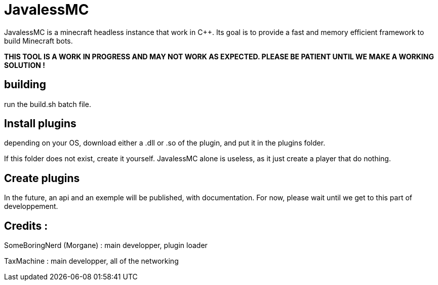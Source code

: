 = JavalessMC

JavalessMC is a minecraft headless instance that work in C++. Its goal is to provide a fast and memory efficient framework to build Minecraft bots.

*THIS TOOL IS A WORK IN PROGRESS AND MAY NOT WORK AS EXPECTED. PLEASE BE PATIENT UNTIL WE MAKE A WORKING SOLUTION !*

== building

run the build.sh batch file.

== Install plugins

depending on your OS, download either a .dll or .so of the plugin, and put it in the plugins folder.

If this folder does not exist, create it yourself. JavalessMC alone is useless, as it just create a player that do nothing.

== Create plugins

In the future, an api and an exemple will be published, with documentation. For now, please wait until we get to this part of developpement.

== Credits : 

SomeBoringNerd (Morgane) : main developper, plugin loader

TaxMachine : main developper, all of the networking
